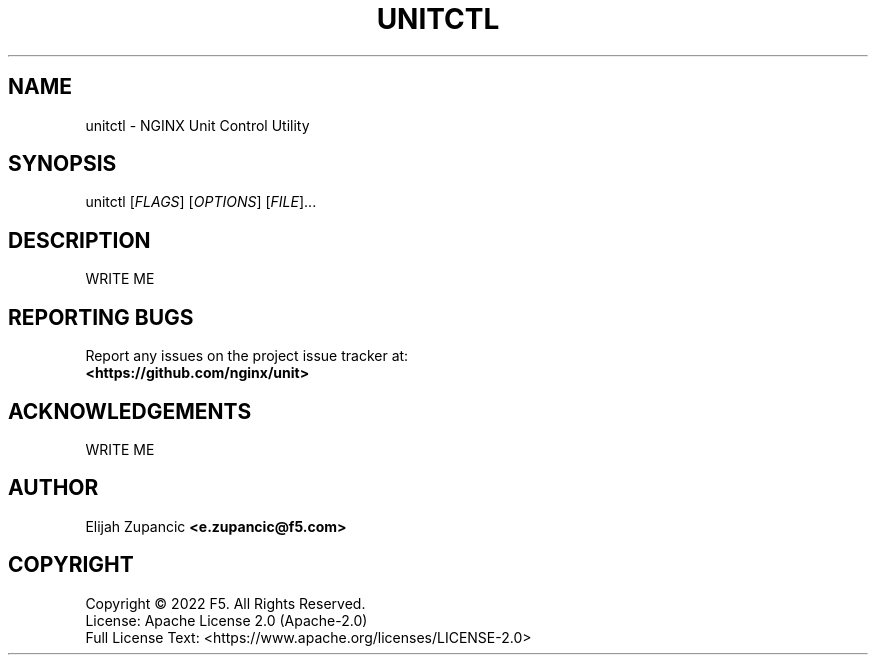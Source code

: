 .\" Manpage for unitctl
.\"
.TH UNITCTL "1" "2022-12-29" "%%VERSION%%" "unitctl"
.SH NAME
unitctl \- NGINX Unit Control Utility
.SH SYNOPSIS
unitctl [\fI\,FLAGS\/\fR] [\fI\,OPTIONS\/\fR] [\fI\,FILE\/\fR]...
.SH DESCRIPTION
WRITE ME
.
.SH "REPORTING BUGS"
Report any issues on the project issue tracker at:
.br
\fB<https://github.com/nginx/unit>\fR
.
.SH ACKNOWLEDGEMENTS
WRITE ME
.
.SH AUTHOR
Elijah Zupancic \fB<e.zupancic@f5.com>\fR
.
.SH COPYRIGHT
Copyright \(co 2022 F5. All Rights Reserved.
.br
License: Apache License 2.0 (Apache-2.0)
.br
Full License Text: <https://www.apache.org/licenses/LICENSE-2.0>
